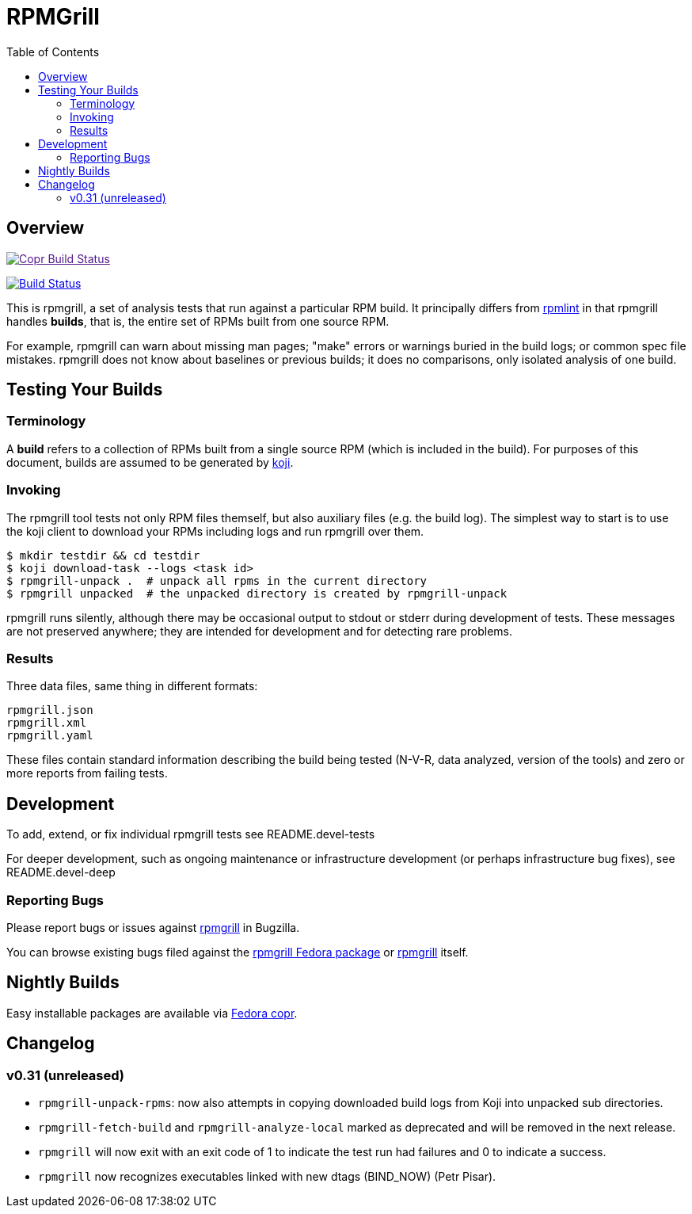 RPMGrill
========
:doctype: book
:toc:
:lang: en

Overview
--------

image:https://copr.fedorainfracloud.org/coprs/romanofski/rpmgrill/package/rpmgrill/status_image/last_build.png["Copr Build Status", link="https://copr.fedorainfracloud.org/coprs/romanofski/rpmgrill/]

image:https://travis-ci.org/default-to-open/rpmgrill.svg?branch=master["Build Status", link="https://travis-ci.org/default-to-open/rpmgrill"]

This is rpmgrill, a set of analysis tests that run against a
particular RPM build. It principally differs from
https://fedoraproject.org/wiki/Common_Rpmlint_issues[rpmlint]
in that rpmgrill handles *builds*, that is, the entire set of
RPMs built from one source RPM.

For example, rpmgrill can warn about missing man pages; "make" errors
or warnings buried in the build logs; or common spec file mistakes.
rpmgrill does not know about baselines or previous builds; it does
no comparisons, only isolated analysis of one build.

Testing Your Builds
-------------------

Terminology
~~~~~~~~~~~

A *build* refers to a collection of RPMs built from a single
source RPM (which is included in the build). For purposes of
this document, builds are assumed to be generated by
http://koji.fedoraproject.org/koji/[koji].

Invoking
~~~~~~~~

The rpmgrill tool tests not only RPM files themself, but also auxiliary files
(e.g. the build log). The simplest way to start is to use the koji client to
download your RPMs including logs and run rpmgrill over them.

[source,bash]
----
$ mkdir testdir && cd testdir
$ koji download-task --logs <task id>
$ rpmgrill-unpack .  # unpack all rpms in the current directory
$ rpmgrill unpacked  # the unpacked directory is created by rpmgrill-unpack
----

rpmgrill runs silently, although there may be occasional output
to stdout or stderr during development of tests. These messages are
not preserved anywhere; they are intended for development and for
detecting rare problems.

Results
~~~~~~~

Three data files, same thing in different formats:

    rpmgrill.json
    rpmgrill.xml
    rpmgrill.yaml

These files contain standard information describing the build
being tested (N-V-R, data analyzed, version of the tools) and
zero or more reports from failing tests.

Development
-----------

To add, extend, or fix individual rpmgrill tests see README.devel-tests

For deeper development, such as ongoing maintenance or infrastructure
development (or perhaps infrastructure bug fixes), see README.devel-deep

Reporting Bugs
~~~~~~~~~~~~~~

Please report bugs or issues against
https://bugzilla.redhat.com/enter_bug.cgi?product=rpmgrill[rpmgrill] in
Bugzilla.

You can browse existing bugs filed against the
https://bugzilla.redhat.com/buglist.cgi?quicksearch=product%3AFedora%20component%3Arpmgrill&list_id=7668781[rpmgrill
Fedora package] or
https://bugzilla.redhat.com/buglist.cgi?quicksearch=product%3Arpmgrill&list_id=7668786[rpmgrill]
itself.

Nightly Builds
--------------

Easy installable packages are available via
https://copr.fedorainfracloud.org/coprs/romanofski/rpmgrill/[Fedora copr].

Changelog
---------

v0.31 (unreleased)
~~~~~~~~~~~~~~~~~~
* `rpmgrill-unpack-rpms`: now also attempts in copying downloaded build logs from
  Koji into unpacked sub directories.
* `rpmgrill-fetch-build` and `rpmgrill-analyze-local` marked as deprecated and
  will be removed in the next release.
* `rpmgrill` will now exit with an exit code of 1 to indicate the test run had
  failures and 0 to indicate a success.
* `rpmgrill` now recognizes executables linked with new dtags (BIND_NOW) (Petr
  Pisar).
